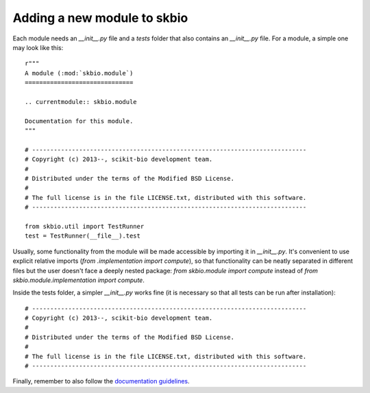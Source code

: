 Adding a new module to skbio
============================

Each module needs an `__init__.py` file and a `tests` folder that also
contains an `__init__.py` file. For a module, a simple one may look
like this::

  r"""
  A module (:mod:`skbio.module`)
  ==============================

  .. currentmodule:: skbio.module

  Documentation for this module.
  """

  # ----------------------------------------------------------------------------
  # Copyright (c) 2013--, scikit-bio development team.
  #
  # Distributed under the terms of the Modified BSD License.
  #
  # The full license is in the file LICENSE.txt, distributed with this software.
  # ----------------------------------------------------------------------------

  from skbio.util import TestRunner
  test = TestRunner(__file__).test

Usually, some functionality from the module will be made accessible by
importing it in `__init__.py`. It's convenient to use explicit
relative imports (`from .implementation import compute`), so that
functionality can be neatly separated in different files but the user
doesn't face a deeply nested package: `from skbio.module import
compute` instead of `from skbio.module.implementation import compute`.

Inside the tests folder, a simpler `__init__.py` works fine (it is
necessary so that all tests can be run after installation)::

  # ----------------------------------------------------------------------------
  # Copyright (c) 2013--, scikit-bio development team.
  #
  # Distributed under the terms of the Modified BSD License.
  #
  # The full license is in the file LICENSE.txt, distributed with this software.
  # ----------------------------------------------------------------------------

Finally, remember to also follow the `documentation guidelines
<https://github.com/scikit-bio/scikit-bio/blob/master/doc/README.md#documenting-a-module-in-scikit-bio>`_.
